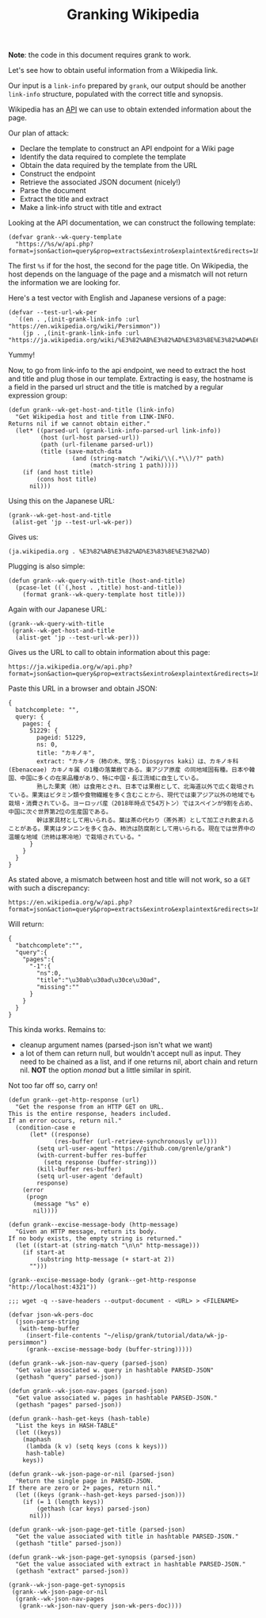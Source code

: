 #+TITLE: Granking Wikipedia

*Note*: the code in this document requires grank to work.

Let's see how to obtain useful information from a Wikipedia
link.

Our input is a ~link-info~ prepared by ~grank~, our output
should be another ~link-info~ structure, populated with the
correct title and synopsis.

Wikipedia has an [[https://www.mediawiki.org/wiki/API:Main_page][API]] we can use to obtain extended
information about the page.

Our plan of attack:

- Declare the template to construct an API endpoint for a
  Wiki page
- Identify the data required to complete the template
- Obtain the data required by the template from the URL
- Construct the endpoint
- Retrieve the associated JSON document (nicely!)
- Parse the document
- Extract the title and extract
- Make a link-info struct with title and extract

Looking at the API documentation, we can construct the
following template:

#+begin_src elisp
(defvar grank--wk-query-template
  "https://%s/w/api.php?format=json&action=query&prop=extracts&exintro&explaintext&redirects=1&titles=%s")
#+end_src

The first ~%s~ if for the host, the second for the page
title. On Wikipedia, the host depends on the language of the
page and a mismatch will not return the information we are
looking for.

Here's a test vector with English and Japanese
versions of a page:

#+begin_src elisp
(defvar --test-url-wk-per
  `((en . ,(init-grank-link-info :url "https://en.wikipedia.org/wiki/Persimmon"))
    (jp . ,(init-grank-link-info :url "https://ja.wikipedia.org/wiki/%E3%82%AB%E3%82%AD%E3%83%8E%E3%82%AD#%E6%9F%BF%E3%81%AE%E5%AE%9F"))))
#+end_src

Yummy!

Now, to go from link-info to the api endpoint, we need to
extract the host and title and plug those in our
template. Extracting is easy, the hostname is a field in the
parsed url struct and the title is matched by a regular
expression group:

#+begin_src elisp
(defun grank--wk-get-host-and-title (link-info)
  "Get Wikipedia host and title from LINK-INFO.
Returns nil if we cannot obtain either."
  (let* ((parsed-url (grank-link-info-parsed-url link-info))
         (host (url-host parsed-url))
         (path (url-filename parsed-url))
         (title (save-match-data
                  (and (string-match "/wiki/\\(.*\\)/?" path)
                       (match-string 1 path)))))
    (if (and host title)
        (cons host title)
      nil)))
#+end_src

Using this on the Japanese URL:

#+begin_src elisp
(grank--wk-get-host-and-title
 (alist-get 'jp --test-url-wk-per))
#+end_src

Gives us:

#+RESULTS:
: (ja.wikipedia.org . %E3%82%AB%E3%82%AD%E3%83%8E%E3%82%AD)

Plugging is also simple:

#+begin_src elisp
(defun grank--wk-query-with-title (host-and-title)
  (pcase-let ((`(,host . ,title) host-and-title))
    (format grank--wk-query-template host title)))
#+end_src

Again with our Japanese URL:

#+begin_src elisp
(grank--wk-query-with-title
 (grank--wk-get-host-and-title
  (alist-get 'jp --test-url-wk-per)))
#+end_src

Gives us the URL to call to obtain information about this
page:

#+RESULTS:
: https://ja.wikipedia.org/w/api.php?format=json&action=query&prop=extracts&exintro&explaintext&redirects=1&titles=%E3%82%AB%E3%82%AD%E3%83%8E%E3%82%AD

Paste this URL in a browser and obtain JSON:

#+begin_example
{
  batchcomplete: "",
  query: {
    pages: {
      51229: {
        pageid: 51229,
        ns: 0,
        title: "カキノキ",
        extract: "カキノキ（柿の木、学名：Diospyros kaki）は、カキノキ科 (Ebenaceae) カキノキ属 の1種の落葉樹である。東アジア原産 の同地域固有種。日本や韓国、中国に多くの在来品種があり、特に中国・長江流域に自生している。
        熟した果実（柿）は食用とされ、日本では果樹として、北海道以外で広く栽培されている。果実はビタミン類や食物繊維を多く含むことから、現代では東アジア以外の地域でも栽培・消費されている。ヨーロッパ産（2018年時点で54万トン）ではスペインが9割を占め、中国に次ぐ世界第2位の生産国である。
        幹は家具材として用いられる。葉は茶の代わり（茶外茶）として加工され飲まれることがある。果実はタンニンを多く含み、柿渋は防腐剤として用いられる。現在では世界中の温暖な地域（渋柿は寒冷地）で栽培されている。"
      }
    }
  }
}
#+end_example

As stated above, a mismatch between host and title will not
work, so a =GET= with such a discrepancy:

#+begin_example
https://en.wikipedia.org/w/api.php?format=json&action=query&prop=extracts&exintro&explaintext&redirects=1&titles=%E3%82%AB%E3%82%AD%E3%83%8E%E3%82%AD
#+end_example

Will return:

#+begin_example
{
  "batchcomplete":"",
  "query":{
    "pages":{
      "-1":{
        "ns":0,
        "title":"\u30ab\u30ad\u30ce\u30ad",
        "missing":""
      }
    }
  }
}
#+end_example

This kinda works. Remains to:
- cleanup argument names (parsed-json isn't what we want)
- a lot of them can return null, but wouldn't accept null as
  input. They need to be chained as a list, and if one
  returns nil, abort chain and return nil. *NOT* the option
  /monad/ but a little similar in spirit.

Not too far off so, carry on!

#+begin_src elisp
(defun grank--get-http-response (url)
  "Get the response from an HTTP GET on URL.
This is the entire response, headers included.
If an error occurs, return nil."
  (condition-case e
      (let* ((response)
             (res-buffer (url-retrieve-synchronously url)))
        (setq url-user-agent "https://github.com/grenle/grank")
        (with-current-buffer res-buffer
          (setq response (buffer-string)))
        (kill-buffer res-buffer)
        (setq url-user-agent 'default)
        response)
    (error
     (progn
       (message "%s" e)
       nil))))

(defun grank--excise-message-body (http-message)
  "Given an HTTP message, return its body.
If no body exists, the empty string is returned."
  (let ((start-at (string-match "\n\n" http-message)))
    (if start-at
        (substring http-message (+ start-at 2))
      "")))

(grank--excise-message-body (grank--get-http-response "http://localhost:4321"))

;;; wget -q --save-headers --output-document - <URL> > <FILENAME>

(defvar json-wk-pers-doc
  (json-parse-string
   (with-temp-buffer
     (insert-file-contents "~/elisp/grank/tutorial/data/wk-jp-persimmon")
     (grank--excise-message-body (buffer-string)))))

(defun grank--wk-json-nav-query (parsed-json)
  "Get value associated w. query in hashtable PARSED-JSON"
  (gethash "query" parsed-json))

(defun grank--wk-json-nav-pages (parsed-json)
  "Get value associated w. pages in hashtable PARSED-JSON."
  (gethash "pages" parsed-json))

(defun grank--hash-get-keys (hash-table)
  "List the keys in HASH-TABLE"
  (let ((keys))
    (maphash
     (lambda (k v) (setq keys (cons k keys)))
     hash-table)
    keys))

(defun grank--wk-json-page-or-nil (parsed-json)
  "Return the single page in PARSED-JSON.
If there are zero or 2+ pages, return nil."
  (let ((keys (grank--hash-get-keys parsed-json)))
    (if (= 1 (length keys))
        (gethash (car keys) parsed-json)
      nil)))

(defun grank--wk-json-page-get-title (parsed-json)
  "Get the value associated with title in hashtable PARSED-JSON."
  (gethash "title" parsed-json))

(defun grank--wk-json-page-get-synopsis (parsed-json)
  "Get the value associated with extract in hashtable PARSED-JSON."
  (gethash "extract" parsed-json))

(grank--wk-json-page-get-synopsis
 (grank--wk-json-page-or-nil
  (grank--wk-json-nav-pages
   (grank--wk-json-nav-query json-wk-pers-doc))))
#+end_src

